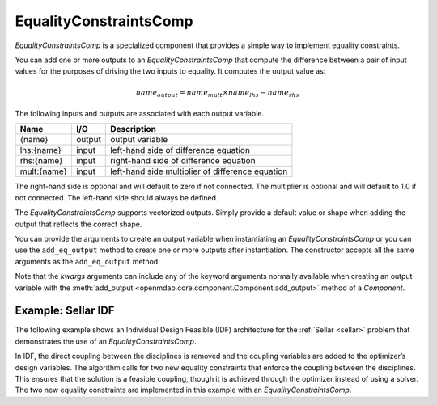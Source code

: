 .. index:: EqualityConstraintsComp Example

.. _eq_constraints_comp_feature:

***********************
EqualityConstraintsComp
***********************

`EqualityConstraintsComp` is a specialized component that provides a simple way to implement
equality constraints.

You can add one or more outputs to an `EqualityConstraintsComp` that compute the difference
between a pair of input values for the purposes of driving the two inputs to equality. It
computes the output value as:

.. math::

  name_{output} = name_{mult} \times name_{lhs} - name_{rhs}


The following inputs and outputs are associated with each output variable.

=========== ======= ====================================================
Name        I/O     Description
=========== ======= ====================================================
{name}      output  output variable
lhs:{name}  input   left-hand side of difference equation
rhs:{name}  input   right-hand side of difference equation
mult:{name} input   left-hand side multiplier of difference equation
=========== ======= ====================================================

The right-hand side is optional and will default to zero if not connected.
The multiplier is optional and will default to 1.0 if not connected. The
left-hand side should always be defined.

The `EqualityConstraintsComp` supports vectorized outputs. Simply provide a default
value or shape when adding the output that reflects the correct shape.

You can provide the arguments to create an output variable when instantiating an
`EqualityConstraintsComp` or you can use the ``add_eq_output`` method to create one
or more outputs after instantiation.  The constructor accepts all the same arguments
as the ``add_eq_output`` method:

.. automethod:: openmdao.components.eq_constraints_comp.EqualityConstraintsComp.add_eq_output
   :noindex:

Note that the `kwargs` arguments can include any of the keyword arguments normally available
when creating an output variable with the
:meth:`add_output <openmdao.core.component.Component.add_output>` method of a `Component`.


Example: Sellar IDF
-------------------

The following example shows an Individual Design Feasible (IDF) architecture for the
:ref:`Sellar <sellar>` problem that demonstrates the use of an `EqualityConstraintsComp`.

In IDF, the direct coupling between the disciplines is removed and the coupling variables
are added to the optimizer’s design variables. The algorithm calls for two new equality
constraints that enforce the coupling between the disciplines. This ensures that the
solution is a feasible coupling, though it is achieved through the optimizer instead of
using a solver.  The two new equality constraints are implemented in this example with
an `EqualityConstraintsComp`.

.. embed-code::
    openmdao.components.tests.test_eq_constraints_comp.SellarIDF
    :layout: code

.. embed-code::
    openmdao.components.tests.test_eq_constraints_comp.TestFeatureEqualityConstraintsComp.test_feature_sellar_idf
    :layout: interleave

.. tags:: EqualityConstraintsComp, Component
